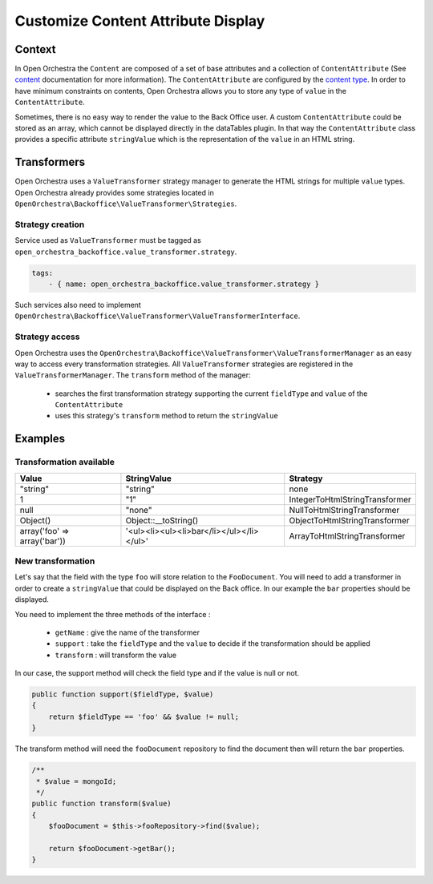 Customize Content Attribute Display
===================================

Context
-------

In Open Orchestra the ``Content`` are composed of a set of base attributes and a collection of
``ContentAttribute`` (See `content`_ documentation for more information). The ``ContentAttribute``
are configured by the `content type`_.
In order to have minimum constraints on contents, Open Orchestra allows you to store any type
of ``value`` in the ``ContentAttribute``.

Sometimes, there is no easy way to render the value to the Back Office user.
A custom ``ContentAttribute`` could be stored as an array, which cannot be displayed directly in the dataTables plugin.
In that way the ``ContentAttribute`` class provides a specific attribute ``stringValue`` which is the
representation of the ``value`` in an HTML string.

Transformers
------------

Open Orchestra uses a ``ValueTransformer`` strategy manager to generate the HTML strings for
multiple ``value`` types. Open Orchestra already provides some strategies located in
``OpenOrchestra\Backoffice\ValueTransformer\Strategies``.

Strategy creation
~~~~~~~~~~~~~~~~~

Service used as ``ValueTransformer`` must be tagged as ``open_orchestra_backoffice.value_transformer.strategy``.

.. code-block:: yaml

    tags:
        - { name: open_orchestra_backoffice.value_transformer.strategy }

Such services also need to implement ``OpenOrchestra\Backoffice\ValueTransformer\ValueTransformerInterface``.

Strategy access
~~~~~~~~~~~~~~~

Open Orchestra uses the ``OpenOrchestra\Backoffice\ValueTransformer\ValueTransformerManager``
as an easy way to access every transformation strategies.
All ``ValueTransformer`` strategies are registered in the ``ValueTransformerManager``.
The ``transform`` method of the manager:
 - searches the first transformation strategy supporting the current ``fieldType`` and ``value`` of the ``ContentAttribute``
 - uses this strategy's ``transform`` method to return the ``stringValue``

Examples
--------

Transformation available
~~~~~~~~~~~~~~~~~~~~~~~~

+------------------------------+-------------------------------------------+--------------------------------+
| Value                        | StringValue                               | Strategy                       |
+==============================+===========================================+================================+
| "string"                     | "string"                                  | none                           |
+------------------------------+-------------------------------------------+--------------------------------+
| 1                            | "1"                                       | IntegerToHtmlStringTransformer |
+------------------------------+-------------------------------------------+--------------------------------+
| null                         | "none"                                    | NullToHtmlStringTransformer    |
+------------------------------+-------------------------------------------+--------------------------------+
| Object()                     | Object::__toString()                      | ObjectToHtmlStringTransformer  |
+------------------------------+-------------------------------------------+--------------------------------+
| array('foo' => array('bar')) | '<ul><li><ul><li>bar</li></ul></li></ul>' | ArrayToHtmlStringTransformer   |
+------------------------------+-------------------------------------------+--------------------------------+

New transformation
~~~~~~~~~~~~~~~~~~

Let's say that the field with the type ``foo`` will store relation to the ``FooDocument``. You will need to add
a transformer in order to create a ``stringValue`` that could be displayed on the Back office. In our example
the ``bar`` properties should be displayed.

You need to implement the three methods of the interface :

 * ``getName`` : give the name of the transformer
 * ``support`` : take the ``fieldType`` and the ``value`` to decide if the transformation should be applied
 * ``transform`` : will transform the value

In our case, the support method will check the field type and if the value is null or not.

.. code-block:: php

    public function support($fieldType, $value)
    {
        return $fieldType == 'foo' && $value != null;
    }

The transform method will need the ``fooDocument`` repository to find the document then will return the ``bar``
properties.

.. code-block:: php

    /**
     * $value = mongoId;
     */
    public function transform($value)
    {
        $fooDocument = $this->fooRepository->find($value);

        return $fooDocument->getBar();
    }

.. _`content type`: /en/user_guide/content_type.rst
.. _`content`: /en/user_guide/content.rst
